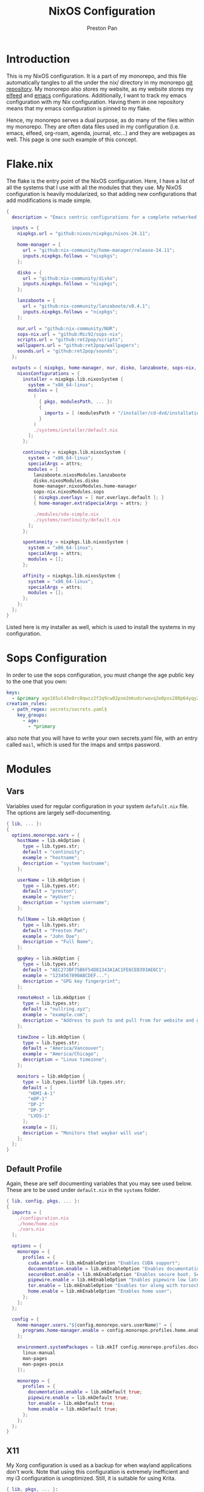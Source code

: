 #+title: NixOS Configuration
#+AUTHOR: Preston Pan
#+DESCRIPTION: My NixOS system, written entirely in a literate configuration
#+html_head: <link rel="stylesheet" type="text/css" href="../style.css" />

* Introduction
This is my NixOS configuration. It is a part of my monorepo, and this file automatically tangles
to all the under the nix/ directory in my monorepo [[https://git.nullring.xyz/monorepo.git][git repository]]. My monorepo also stores my
website, as my website stores my [[file:elfeed.org][elfeed]] and [[file:emacs.org][emacs]] configurations. Additionally, I want to track
my emacs configuration with my Nix configuration. Having them in one repository means that my
emacs configuration is pinned to my flake.

Hence, my monorepo serves a dual purpose, as do many of the files within my monorepo. They are
often data files used in my configuration (i.e. emacs, elfeed, org-roam, agenda, journal, etc...)
and they are webpages as well. This page is one such example of this concept.
* Flake.nix
The flake is the entry point of the NixOS configuration. Here, I have a list of all the systems
that I use with all the modules that they use. My NixOS configuration  is heavily modularized,
so that adding new configurations that add modifications is made simple.
#+begin_src nix :tangle ../nix/flake.nix
  {
    description = "Emacs centric configurations for a complete networked system";

    inputs = {
      nixpkgs.url = "github:nixos/nixpkgs/nixos-24.11";

      home-manager = {
        url = "github:nix-community/home-manager/release-24.11";
        inputs.nixpkgs.follows = "nixpkgs";
      };

      disko = {
        url = "github:nix-community/disko";
        inputs.nixpkgs.follows = "nixpkgs";
      };

      lanzaboote = {
        url = "github:nix-community/lanzaboote/v0.4.1";
        inputs.nixpkgs.follows = "nixpkgs";
      };

      nur.url = "github:nix-community/NUR";
      sops-nix.url = "github:Mic92/sops-nix";
      scripts.url = "github:ret2pop/scripts";
      wallpapers.url = "github:ret2pop/wallpapers";
      sounds.url = "github:ret2pop/sounds";
    };

    outputs = { nixpkgs, home-manager, nur, disko, lanzaboote, sops-nix, ... }@attrs: {
      nixosConfigurations = {
        installer = nixpkgs.lib.nixosSystem {
          system = "x86_64-linux";
          modules = [
            (
              { pkgs, modulesPath, ... }:
              {
                imports = [ (modulesPath + "/installer/cd-dvd/installation-cd-minimal.nix") ];
              }
            )
            ./systems/installer/default.nix
          ];
        };

        continuity = nixpkgs.lib.nixosSystem {
          system = "x86_64-linux";
          specialArgs = attrs;
          modules = [
            lanzaboote.nixosModules.lanzaboote
            disko.nixosModules.disko
            home-manager.nixosModules.home-manager
            sops-nix.nixosModules.sops
            { nixpkgs.overlays = [ nur.overlays.default ]; }
            { home-manager.extraSpecialArgs = attrs; }

            ./modules/sda-simple.nix
            ./systems/continuity/default.nix
          ];
        };

        spontaneity = nixpkgs.lib.nixosSystem {
          system = "x86_64-linux";
          specialArgs = attrs;
          modules = [];
        };

        affinity = nixpkgs.lib.nixosSystem {
          system = "x86_64-linux";
          specialArgs = attrs;
          modules = [];
        };
      };
    };
  }
#+end_src
Listed here is my installer as well, which is used to install the systems in my configuration.
* Sops Configuration
In order to use the sops configuration, you must change the age public key to the one that
you own:
#+begin_src yaml :tangle ../nix/.sops.yaml
keys:
  - &primary age165ul43e8rc0qwzz2f2q9cw02psm2mkudsrwavq2e0pxs280p64yqy2z0dr
creation_rules:
  - path_regex: secrets/secrets.yaml$
    key_groups:
      - age:
        - *primary
#+end_src
also note that you will have to write your own secrets.yaml file, with an entry called ~mail~,
which is used for the imaps and smtps password.
* Modules
** Vars
Variables used for regular configuration in your system ~defafult.nix~ file. The options are
largely self-documenting.
#+begin_src nix :tangle ../nix/modules/vars.nix
  { lib, ... }:
  {
    options.monorepo.vars = {
      hostName = lib.mkOption {
        type = lib.types.str;
        default = "continuity";
        example = "hostname";
        description = "system hostname";
      };

      userName = lib.mkOption {
        type = lib.types.str;
        default = "preston";
        example = "myUser";
        description = "system username";
      };

      fullName = lib.mkOption {
        type = lib.types.str;
        default = "Preston Pan";
        example = "John Doe";
        description = "Full Name";
      };

      gpgKey = lib.mkOption {
        type = lib.types.str;
        default = "AEC273BF75B6F54D81343A1AC1FE6CED393AE6C1";
        example = "1234567890ABCDEF...";
        description = "GPG key fingerprint";
      };

      remoteHost = lib.mkOption {
        type = lib.types.str;
        default = "nullring.xyz";
        example = "example.com";
        description = "Address to push to and pull from for website and git repos";
      };

      timeZone = lib.mkOption {
        type = lib.types.str;
        default = "America/Vancouver";
        example = "America/Chicago";
        description = "Linux timezone";
      };

      monitors = lib.mkOption {
        type = lib.types.listOf lib.types.str;
        default = [
          "HDMI-A-1"
          "eDP-1"
          "DP-2"
          "DP-3"
          "LVDS-1"
        ];
        example = [];
        description = "Monitors that waybar will use";
      };
    };
  }
#+end_src
** Default Profile
Again, these are self documenting variables that you may see used below. These are to be used
under ~default.nix~ in the ~systems~ folder.
#+begin_src nix :tangle ../nix/modules/default.nix
{ lib, config, pkgs, ... }:
{
  imports = [
    ./configuration.nix
    ./home/home.nix
    ./vars.nix
  ];

  options = {
    monorepo = {
      profiles = {
        cuda.enable = lib.mkEnableOption "Enables CUDA support";
        documentation.enable = lib.mkEnableOption "Enables documentation on system.";
        secureBoot.enable = lib.mkEnableOption "Enables secure boot. See sbctl.";
        pipewire.enable = lib.mkEnableOption "Enables pipewire low latency audio setup";
        tor.enable = lib.mkEnableOption "Enables tor along with torsocks";
        home.enable = lib.mkEnableOption "Enables home user";
      };
    };
  };

  config = {
    home-manager.users."${config.monorepo.vars.userName}" = {
      programs.home-manager.enable = config.monorepo.profiles.home.enable;
    };

    environment.systemPackages = lib.mkIf config.monorepo.profiles.documentation.enable (with pkgs; [
      linux-manual
      man-pages
      man-pages-posix
    ]);

    monorepo = {
      profiles = {
        documentation.enable = lib.mkDefault true;
        pipewire.enable = lib.mkDefault true;
        tor.enable = lib.mkDefault true;
        home.enable = lib.mkDefault true;
      };
    };
  };
}
#+end_src
** X11
My Xorg configuration is used as a backup for when wayland applications don't work. Note that
using this configuration is extremely inefficient and my i3 configuration is unoptimized.
Still, it is suitable for using Krita.
#+begin_src nix :tangle ../nix/modules/xserver.nix
{ lib, pkgs, ... }:
{
  services.xserver = {
    enable = lib.mkDefault true;
    displayManager = {
      startx.enable = true;
    };

    windowManager = {
      i3 = {
        enable = true;
        package = pkgs.i3-gaps;
      };
    };

    desktopManager = {
      runXdgAutostartIfNone = true;
    };

    xkb = {
      layout = "us";
      variant = "";
      options = "caps:escape";
    };

    videoDrivers = [];
  };
}
#+end_src
You should add your own video drivers in a custom machine configuration.
** Pipewire
My low latency pipewire configuration is used for music production, as well as for regular
desktop usage. Pipewire is much better than pulseaudio because it supports jack with the same
underlying interface and it breaks significantly less often.
#+begin_src nix :tangle ../nix/modules/pipewire.nix
{ lib, config, ... }:
{
  services.pipewire = {
    enable = lib.mkDefault config.monorepo.profiles.pipewire.enable;
    alsa = {
      enable = true;
      support32Bit = true;
    };
    pulse.enable = true;
    jack.enable = true;
    wireplumber.enable = true;
    extraConfig.pipewire-pulse."92-low-latency" = {
      "context.properties" = [
        {
          name = "libpipewire-module-protocol-pulse";
          args = { };
        }
      ];
      "pulse.properties" = {
        "pulse.min.req" = "32/48000";
        "pulse.default.req" = "32/48000";
        "pulse.max.req" = "32/48000";
        "pulse.min.quantum" = "32/48000";
        "pulse.max.quantum" = "32/48000";
      };
      "stream.properties" = {
        "node.latency" = "32/48000";
        "resample.quality" = 1;
      };
    };
  };
}
#+end_src
** SSH
My SSH daemon configuration.
#+begin_src nix :tangle ../nix/modules/ssh.nix
{ config, ... }:
{
  services.openssh = {
    enable = true;
    settings = {
      PasswordAuthentication = true;
      AllowUsers = [ config.monorepo.vars.userName ];
      PermitRootLogin = "no";
      KbdInteractiveAuthentication = false;
    };
  };
}
#+end_src
** Tor
This is my tor configuration, used for my cryptocurrency wallets and whatever else I want
it to do.
#+begin_src nix :tangle ../nix/modules/tor.nix
{ config, lib, ... }:
{
  services.tor = {
    enable = lib.mkDefault config.monorepo.profiles.tor.enable;
    openFirewall = true;
    client = {
      enable = lib.mkDefault config.monorepo.profiles.tor.enable;
      socksListenAddress = {
        IsolateDestAddr = true;
        addr = "127.0.0.1";
        port = 9050;
      };
      dns.enable = true;
    };
    torsocks = {
      enable = lib.mkDefault config.monorepo.profiles.tor.enable;
      server = "127.0.0.1:9050";
    };
  };
}
#+end_src
** Kubo IPFS
I use IPFS for my website and also for my ISOs for truly declarative and deterministic
configuration. NixOS might be moving to IPFS for binary cache distribution and package
distribution soon, and I'm waiting on that.
#+begin_src nix :tangle ../nix/modules/kubo.nix
{ config, pkgs, ... }:
{
  services.kubo = {
    enable = true;
  };
}
#+end_src
** Main Configuration
This is the backbone of the all the NixOS configurations, with all these options being shared
because they enhance security.
#+begin_src nix :tangle ../nix/modules/configuration.nix
  { config, pkgs, lib, ... }:
  {
    imports = [
      ./xserver.nix
      ./ssh.nix
      ./pipewire.nix
      ./tor.nix
      ./kubo.nix
    ];

    documentation = {
      enable = lib.mkDefault config.monorepo.profiles.documentation.enable;
      man.enable = lib.mkDefault config.monorepo.profiles.documentation.enable;
      dev.enable = lib.mkDefault config.monorepo.profiles.documentation.enable;
    };

    environment = {
      etc = {
        securetty.text = ''
            # /etc/securetty: list of terminals on which root is allowed to login.
            # See securetty(5) and login(1).
            '';
      };
    };

    systemd = {
      coredump.enable = false;
      network.config.networkConfig.IPv6PrivacyExtensions = "kernel";
      tmpfiles.settings = {
        "restricthome"."/home/*".Z.mode = "~0700";

        "restrictetcnixos"."/etc/nixos/*".Z = {
          mode = "0000";
          user = "root";
          group = "root";
        };
      };
    };


    boot = {
      extraModulePackages = [ ];

      initrd = {
        availableKernelModules = [
          "xhci_pci"
          "ahci"
          "usb_storage"
          "sd_mod"
          "nvme"
          "sd_mod"
          "ehci_pci"
          "rtsx_pci_sdmmc"
          "usbhid"
        ];

        kernelModules = [ ];
      };

      lanzaboote = {
        enable = config.monorepo.profiles.secureBoot.enable;
        pkiBundle = "/etc/secureboot";
      };

      loader = {
        systemd-boot.enable = lib.mkForce (! config.monorepo.profiles.secureBoot.enable);
        efi.canTouchEfiVariables = true;
      };
      
      kernelModules = [
        "snd-seq"
        "snd-rawmidi"
        "xhci_hcd"
        "kvm_intel"
      ];

      kernelParams = [
        "debugfs=off"
        "page_alloc.shuffle=1"
        "slab_nomerge"
        "page_poison=1"

        # madaidan
        "pti=on"
        "randomize_kstack_offset=on"
        "vsyscall=none"
        "module.sig_enforce=1"
        "lockdown=confidentiality"

        # cpu
        "spectre_v2=on"
        "spec_store_bypass_disable=on"
        "tsx=off"
        "tsx_async_abort=full,nosmt"
        "mds=full,nosmt"
        "l1tf=full,force"
        "nosmt=force"
        "kvm.nx_huge_pages=force"

        # hardened
        "extra_latent_entropy"

        # mineral
        "init_on_alloc=1"
        "random.trust_cpu=off"
        "random.trust_bootloader=off"
        "intel_iommu=on"
        "amd_iommu=force_isolation"
        "iommu=force"
        "iommu.strict=1"
        "init_on_free=1"
        "quiet"
        "loglevel=0"
      ];

      blacklistedKernelModules = [
        "netrom"
        "rose"

        "adfs"
        "affs"
        "bfs"
        "befs"
        "cramfs"
        "efs"
        "erofs"
        "exofs"
        "freevxfs"
        "f2fs"
        "hfs"
        "hpfs"
        "jfs"
        "minix"
        "nilfs2"
        "ntfs"
        "omfs"
        "qnx4"
        "qnx6"
        "sysv"
        "ufs"
      ];

      kernel.sysctl = {
        "kernel.ftrace_enabled" = false;
        "net.core.bpf_jit_enable" = false;
        "kernel.kptr_restrict" = 2;

        # madaidan
        "vm.swappiness" = 1;
        "vm.unprivileged_userfaultfd" = 0;
        "dev.tty.ldisc_autoload" = 0;
        "kernel.kexec_load_disabled" = 1;
        "kernel.sysrq" = 4;
        "kernel.perf_event_paranoid" = 3;

        # net
        "net.ipv4.icmp_echo_ignore_broadcasts" = true;

        "net.ipv4.conf.all.accept_redirects" = false;
        "net.ipv4.conf.all.secure_redirects" = false;
        "net.ipv4.conf.default.accept_redirects" = false;
        "net.ipv4.conf.default.secure_redirects" = false;
        "net.ipv6.conf.all.accept_redirects" = false;
        "net.ipv6.conf.default.accept_redirects" = false;
      };
    };

    networking = {
      useDHCP = lib.mkDefault true;
      hostName = config.monorepo.vars.hostName;
      networkmanager = {
        enable = true;
        # wifi.macAddress = "";
      };
      firewall = {
        allowedTCPPorts = [ ];
        allowedUDPPorts = [ ];
      };
    };

    hardware = {
      enableAllFirmware = true;
      cpu.intel.updateMicrocode = true;
      graphics.enable = true;
      pulseaudio.enable = ! config.monorepo.profiles.pipewire.enable;

      bluetooth = {
        enable = true;
        powerOnBoot = true;
      };
    };

    services = {
      chrony = {
        enable = true;
        enableNTS = true;
        servers = [ "time.cloudflare.com" "ptbtime1.ptb.de" "ptbtime2.ptb.de" ];
      };

      jitterentropy-rngd.enable = true;
      resolved.dnssec = true;
      # usbguard.enable = true;
      usbguard.enable = false;
      dbus.apparmor = "enabled";

      kanata.enable = true;

      # Misc.
      udev = {
        extraRules = '''';
        packages = with pkgs; [ 
          platformio-core
          platformio-core.udev
          openocd
        ];
      };

      printing.enable = true;
      udisks2.enable = true;
    };

    programs = {
      nix-ld.enable = true;
      zsh.enable = true;
      light.enable = true;
      ssh.enableAskPassword = false;
    };

    nixpkgs = {
      hostPlatform = lib.mkDefault "x86_64-linux";
      config = {
        allowUnfree = true;
        cudaSupport = lib.mkDefault config.monorepo.profiles.cuda.enable;
      };
    };

    security = {
      apparmor = {
        enable = true;
        killUnconfinedConfinables = true;
      };

      pam.loginLimits = [
        { domain = "*"; item = "nofile"; type = "-"; value = "32768"; }
        { domain = "*"; item = "memlock"; type = "-"; value = "32768"; }
      ];
      rtkit.enable = true;

      lockKernelModules = true;
      protectKernelImage = true;
      allowSimultaneousMultithreading = false;
      forcePageTableIsolation = true;

      tpm2 = {
        enable = true;
        pkcs11.enable = true;
        tctiEnvironment.enable = true;
      };

      auditd.enable = true;
      audit.enable = true;
      chromiumSuidSandbox.enable = true;
      sudo.enable = true;
    };

    xdg.portal = {
      enable = true;
      wlr.enable = true;
      extraPortals = with pkgs; [
        xdg-desktop-portal-gtk
        xdg-desktop-portal
        xdg-desktop-portal-hyprland
      ];
      config.common.default = "*";
    };

    environment.systemPackages = with pkgs; [
      restic
      sbctl
      git
      vim
      curl
    ];
    
    users.users = {
      root.openssh.authorizedKeys.keys = [
        "ssh-ed25519 AAAAC3NzaC1lZDI1NTE5AAAAINSshvS1N/42pH9Unp3Zj4gjqs9BXoin99oaFWYHXZDJ preston@preston-arch"
      ];

      "${config.monorepo.vars.userName}" = {
        initialPassword = "${config.monorepo.vars.userName}";
        isNormalUser = true;
        description = config.monorepo.vars.fullName;
        extraGroups = [ "networkmanager" "wheel" "video" "docker" "jackaudio" "tss" "dialout" ];
        shell = pkgs.zsh;
        packages = [];
      };
    };

    nix.settings.experimental-features = "nix-command flakes";
    time.timeZone = config.monorepo.vars.timeZone;
    i18n.defaultLocale = "en_CA.UTF-8";
    system.stateVersion = "24.11";
  }
#+end_src
** Disko
This is the disko configuration for my continuity system. It features a boot and ext4 partition,
on disk /dev/sda. All my SATA disks have this location by default, but if you want to use nvme,
you will have to import that configuration in your ~systems/xxx/default.nix~.
#+begin_src nix :tangle ../nix/modules/sda-simple.nix
{
  disko.devices = {
    disk = {
      my-disk = {
        device = "/dev/sda";
        type = "disk";
        content = {
          type = "gpt";
          partitions = {
            ESP = {
              type = "EF00";
              size = "500M";
              priority = 1;
              content = {
                type = "filesystem";
                format = "vfat";
                mountpoint = "/boot";
                mountOptions = [ "umask=0077" ];
              };
            };
            root = {
              size = "100%";
              priority = 2;
              content = {
                type = "filesystem";
                format = "ext4";
                mountpoint = "/";
              };
            };
          };
        };
      };
    };
  };
}
#+end_src
** Home
Time for my home user configuration, which is managed by home-manager. First we start off with
this module to enter us into the home-manager namespace:
#+begin_src nix :tangle ../nix/modules/home/home.nix
{ config, sops-nix, ... }:
{
  home-manager = {
    sharedModules = [
      sops-nix.homeManagerModules.sops
    ];
    useGlobalPkgs = true;
    useUserPackages = true;
    users."${config.monorepo.vars.userName}" = import ./default.nix;
  };
}
#+end_src
as you can see, we import default.nix which puts us in the home-manager namespace. Everything
in the top level from now on will implicitly be located at
~users."${config.monorepo.vars.userName}".xxxxx~, and we will look at default.nix next.
*** Default Home Profile
As you can see, I have my installed home packages installed based on the profiles enabled. Also,
I have many imports that we'll go through next.
#+begin_src nix :tangle ../nix/modules/home/default.nix
{ lib, config, pkgs, ... }:
{
  imports = [
    ../vars.nix
    ./fcitx.nix
    ./secrets.nix
    ./emacs.nix
    ./firefox.nix
    ./git.nix
    ./hyprland.nix
    ./mpv.nix
    ./yt-dlp.nix
    ./wofi.nix
    ./kitty.nix
    ./waybar.nix
    ./zsh.nix
    ./mbsync.nix
    ./msmtp.nix
    ./gammastep.nix
    ./mpd.nix
    ./mako.nix
    ./user.nix
  ];

  options = {
    monorepo.profiles = {
      enable = lib.mkEnableOption "Enables home manager desktop configuration";
      # Programs
      lang-c.enable = lib.mkEnableOption "Enables C language support";
      lang-sh.enable = lib.mkEnableOption "Enables sh language support";
      lang-rust.enable = lib.mkEnableOption "Enables Rust language support";
      lang-python.enable = lib.mkEnableOption "Enables python language support";
      lang-sol.enable = lib.mkEnableOption "Enables solidity language support";
      lang-openscad.enable = lib.mkEnableOption "Enables openscad language support";
      lang-js.enable = lib.mkEnableOption "Enables javascript language support";
      lang-nix.enable = lib.mkEnableOption "Enables nix language support";
      lang-coq.enable = lib.mkEnableOption "Enables coq language support";

      crypto.enable = lib.mkEnableOption "Enables various cryptocurrency wallets";
      art.enable = lib.mkEnableOption "Enables various art programs";
      music.enable = lib.mkEnableOption "Enables mpd";

      hyprland = {
        enable = lib.mkEnableOption "Enables hyprland";
        monitors = lib.mkOption {
          type = lib.types.listOf lib.types.str;
          default = [
            "HDMI-A-1"
            "eDP-1"
            "DP-2"
            "DP-3"
            "LVDS-1"
          ];
          example = [];
          description = "Hyprland monitors";
        };
      };
      email = {
        email = lib.mkOption {
          type = lib.types.str;
          default = "ret2pop@gmail.com";
          example = "john@example.com";
          description = "Email address and imaps/smtps account";
        };
        imapsServer = lib.mkOption {
          type = lib.types.str;
          default = "imap.gmail.com";
          example = "imap.example.com";
          description = "imaps server address";
        };
        smtpsServer = lib.mkOption {
          type = lib.types.str;
          default = "smtp.gmail.com";
          example = "smtp.example.com";
          description = "smtp server address";
        };
        enable = lib.mkEnableOption "Enables email";
      };
    };
  };

  config = {
    home.packages = (if config.monorepo.profiles.email.enable then [ pkgs.mu ] else [])
                    ++
                    (if config.monorepo.profiles.lang-c.enable then (with pkgs; [
                      autobuild
                      clang
                      gdb
                      gnumake
                      bear
                      clang-tools
                    ]) else [])
                    ++
                    (if config.monorepo.profiles.lang-js.enable then (with pkgs; [
                      nodejs
                      bun
                      yarn
                      typescript
                      vscode-langservers-extracted
                    ]) else [])
                    ++
                    (if config.monorepo.profiles.lang-rust.enable then (with pkgs; [
                      cargo
                      rust-analyzer
                      rustfmt
                    ]) else [])
                    ++
                    (if config.monorepo.profiles.lang-python.enable then (with pkgs; [
                      poetry
                      python3
                      python312Packages.jedi
                    ]) else [])
                    ++
                    (if config.monorepo.profiles.lang-sol.enable then (with pkgs; [
                      solc
                    ]) else [])
                    ++
                    (if config.monorepo.profiles.lang-openscad.enable then (with pkgs; [
                      openscad
                      openscad-lsp
                    ]) else [])
                    ++
                    (if config.monorepo.profiles.lang-sh.enable then (with pkgs; [
                      bash-language-server
                    ]) else [])
                    ++
                    (if config.monorepo.profiles.lang-coq.enable then (with pkgs; [
                      coq
                    ]) else [])
                    ++
                    (if config.monorepo.profiles.lang-nix.enable then (with pkgs; [
                      nil
                      nixd
                      nixfmt-rfc-style
                    ]) else [])
                    ++
                    (if config.monorepo.profiles.crypto.enable then (with pkgs; [
                      bitcoin
                      electrum
                      monero-cli
                      monero-gui
                    ]) else [])
                    ++
                    (if config.monorepo.profiles.art.enable then (with pkgs; [
                      inkscape
                      krita
                    ]) else [])
                    ++
                    (if config.monorepo.profiles.music.enable then (with pkgs; [
                      mpc-cli
                      sox
                    ]) else []);

    monorepo.profiles = {
      enable = lib.mkDefault true;
      music.enable = lib.mkDefault true;
      hyprland.enable = lib.mkDefault true;
      email.enable = lib.mkDefault true;

      # Programming
      lang-c.enable = lib.mkDefault true;
      lang-rust.enable = lib.mkDefault true;
      lang-python.enable = lib.mkDefault true;
      lang-sol.enable = lib.mkDefault true;
      lang-sh.enable = lib.mkDefault true;
      lang-openscad.enable = lib.mkDefault true;
      lang-js.enable = lib.mkDefault true;
      lang-nix.enable = lib.mkDefault true;
      lang-coq.enable = lib.mkDefault true;

      crypto.enable = lib.mkDefault true;
      art.enable = lib.mkDefault true;
    };
  };
}
#+end_src
*** Firefox
I conditionally enable metamask based on the cryptocurrency option. Everything else here should
be straightforward.
#+begin_src nix :tangle ../nix/modules/home/firefox.nix
{ lib, config, pkgs, ... }:
{
  programs.firefox = {
    enable = true;
    policies = {
      EnableTrackingProtection = true;
      OfferToSaveLogins = false;
    };
    package = pkgs.firefox-wayland;
    profiles = {
      default = {
        id = 0;
        name = "default";
        isDefault = true;

        extensions = with pkgs.nur.repos.rycee.firefox-addons; [
          ublock-origin
          tree-style-tab
          firefox-color
          vimium
        ]
        ++ (lib.optional
          config.monorepo.profiles.crypto.enable pkgs.nur.repos.rycee.firefox-addons.metamask);

        settings = {
          media = {
            memory_cache_max_size = 65536;
            cache_readahead_limit = 7200;
            cache_resume_threshold = 3600;
            peerconnection.ice = {
              proxy_only_if_behind_proxy = true;
              default_address_only = true;
            };
          };

          gfx = {
            content.skia-font-cache-size = 20;
            canvas.accelerated = {
              cache-items = 4096;
              cache-size = 512;
            };
          };

          network = {
            http = {
              max-connections = 1800;
              max-persistent-connections-per-server = 10;
              max-urgent-start-excessive-connections-per-host = 5;
              referer.XOriginTrimmingPolicy = 2;
            };

            buffer.cache = {
              size = 262144;
              count = 128;
            };

            dns = {
              max_high_priority_threads = 8;
              disablePrefetch = true;
            };

            pacing.requests.enabled = false;
            dnsCacheExpiration = 3600;
            ssl_tokens_cache_capacity = 10240;
            prefetch-next = false;
            predictor.enabled = false;
            cookie.sameSite.noneRequiresSecure = true;
            IDN_show_punycode = true;
            auth.subresource-http-auth-allow = 1;
            captive-portal-service.enabled = false;
            connectivity-service.enabled = false;
          };

          browser = {
            download = {
              always_ask_before_handling_new_types = true;
              manager.addToRecentDocs = false;
              open_pdf_attachments_inline = true;
              start_downloads_in_tmp_dir = true;
            };

            urlbar = {
              suggest.quicksuggest.sponsored = false;
              suggest.quicksuggest.nonsponsored = false;
              suggest.calculator = true;
              update2.engineAliasRefresh = true;
              unitConversion.enabled = true;
              trending.featureGate = false;
            };

            search = {
              separatePrivateDefault.ui.enabled = true;
              suggest.enabled = false;
            };

            newtabpage.activity-stream = {
              feeds = {
                topsites = false;
                section.topstories = false;
                telemetry = false;
              };
              asrouter.userprefs.cfr = {
                addons = false;
                features = false;
              };
              telemetry = false;
            };

            privatebrowsing = {
              vpnpromourl = "";
              forceMediaMemoryCache = true;
            };

            display = {
              focus_ring_on_anything = true;
              focus_ring_style = 0;
              focus_ring_width = 0;
            };

            cache.jsbc_compression_level = 3;
            helperApps.deleteTempFileOnExit = true;
            uitour.enabled = false;
            sessionstore.interval = 60000;
            formfill.enable = false;
            xul.error_pages.expert_bad_cert = true;
            contentblocking.category = "strict";
            ping-centre.telemetry = false;
            discovery.enabled = false;
            shell.checkDefaultBrowser = false;
            preferences.moreFromMozilla = false;
            tabs.tabmanager.enabled = false;
            aboutConfig.showWarning = false;
            aboutwelcome.enabled = false;
            bookmarks.openInTabClosesMenu = false;
            menu.showViewImageInfo = true;
            compactmode.show = true;
            safebrowsing.downloads.remote.enabled = false;
            tabs.crashReporting.sendReport = false;
            crashReports.unsubmittedCheck.autoSubmit2 = false;
            privateWindowSeparation.enabled = false;
          };

          security = {
            mixed_content = {
              block_display_content = true;
              upgrade_display_content = true;
            };
            insecure_connection_text = {
              enabled = true;
              pbmode.enabled = true;
            };
            OCSP.enabled = 0;
            remote_settings.crlite_filters.enabled = true;
            pki.crlite_mode = 2;
            ssl.treat_unsafe_negotiation_as_broken = true;
            tls.enable_0rtt_data = false;
          };

          toolkit = {
            telemetry = {
              unified = false;
              enabled = false;
              server = "data:,";
              archive.enabled = false;
              newProfilePing.enabled = false;
              shutdownPingSender.enabled = false;
              updatePing.enabled = false;
              bhrPing.enabled = false;
              firstShutdownPing.enabled = false;
              coverage.opt-out = true;
            };
            coverage = {
              opt-out = true;
              endpoint.base = "";
            };
            legacyUserProfileCustomizations.stylesheets = true;
          };

          dom = {
            security = {
              https_first = true;
              https_first_schemeless = true;
              sanitizer.enabled = true;
            };
            enable_web_task_scheduling = true;
          };

          layout = {
            css = {
              grid-template-masonry-value.enabled = true;
              has-selector.enabled = true;
              prefers-color-scheme.content-override = 2;
            };
            word_select.eat_space_to_next_word = false;
          };

          urlclassifier = {
            trackingSkipURLs = "*.reddit.com, *.twitter.com, *.twimg.com, *.tiktok.com";
            features.socialtracking.skipURLs = "*.instagram.com, *.twitter.com, *.twimg.com";
          };

          privacy = {
            globalprivacycontrol.enabled = true;
            history.custom = true;
            userContext.ui.enabled = true;
          };

          full-screen-api = {
            transition-duration = {
              enter = "0 0";
              leave = "0 0";
            };
            warning = {
              delay = -1;
              timeout = 0;
            };
          };

          permissions.default = {
            desktop-notification = 2;
            geo = 2;
          };

          signon = {
            formlessCapture.enabled = false;
            privateBrowsingCapture.enabled = false;
          };

          datareporting = {
            policy.dataSubmissionEnabled = false;
            healthreport.uploadEnabled = false;
          };

          extensions = {
            pocket.enabled = false;
            getAddons.showPane = false;
            htmlaboutaddons.recommendations.enabled = false;
            postDownloadThirdPartyPrompt = false;
          };

          app = {
            shield.optoutstudies.enabled = false;
            normandy.enabled = false;
            normandy.api_url = "";
          };

          image.mem.decode_bytes_at_a_time = 32768;
          editor.truncate_user_pastes = false;
          pdfjs.enableScripting = false;
          geo.provider.network.url = "https://location.services.mozilla.com/v1/geolocate?key=%MOZILLA_API_KEY%";
          permissions.manager.defaultsUrl = "";
          webchannel.allowObject.urlWhitelist = "";
          breakpad.reportURL = "";
          captivedetect.canonicalURL = "";
          cookiebanners.service.mode = 1;
          findbar.highlightAll = true;
          content.notify.interval = 100000;
        };
      };
    };
  };
}
#+end_src
*** Fcitx
This is a virtual keyboard program for writing in multiple languages. I use this sometimes.
#+begin_src nix :tangle ../nix/modules/home/fcitx.nix
{ pkgs, ... }:
{
  i18n.inputMethod = {
    enabled = "fcitx5";
    fcitx5.addons = with pkgs; [
      fcitx5-gtk
      fcitx5-chinese-addons
      fcitx5-configtool
      fcitx5-mozc
      fcitx5-rime
    ];
  };
}
#+end_src
Note that I configure fcitx with chinese and some japanese input enabled.
*** Emacs
I install all my emacs packages within Nix so that they build deterministically with native
compilation, and because I can fetch their exact versions. Note that I have a stub
configuration here that tells emacs to load my real configuration at ~~/monorepo/config/emacs.org~
as an org file which gets automatically tangled to an emacs-lisp file.
#+begin_src nix :tangle ../nix/modules/home/emacs.nix
{ lib, config, pkgs, ... }:
{
  programs.emacs = 
    {
      enable = true;
      package = pkgs.emacs29-pgtk;
      extraConfig = ''
      (setq debug-on-error t)
      (org-babel-load-file
        (expand-file-name "~/monorepo/config/emacs.org"))'';
      extraPackages = epkgs: [
        epkgs.all-the-icons
        epkgs.auctex
        epkgs.catppuccin-theme
        epkgs.chatgpt-shell
        epkgs.company
        epkgs.company-solidity
        epkgs.counsel
        epkgs.dashboard
        epkgs.doom-modeline
        epkgs.elfeed
        epkgs.elfeed-org
        epkgs.elfeed-tube
        epkgs.elfeed-tube-mpv
        epkgs.ellama
        epkgs.elpher
        epkgs.ement
        epkgs.emmet-mode
        epkgs.emms
        epkgs.enwc
        epkgs.evil
        epkgs.evil-collection
        epkgs.evil-commentary
        epkgs.evil-org
        epkgs.f
        epkgs.flycheck
        epkgs.general
        epkgs.gptel
        epkgs.gruvbox-theme
        epkgs.htmlize
        epkgs.irony-eldoc
        epkgs.ivy
        epkgs.ivy-pass
        epkgs.latex-preview-pane
        epkgs.lsp-ivy
        epkgs.lsp-mode
        epkgs.lyrics-fetcher
        epkgs.magit
        epkgs.magit-delta
        epkgs.mu4e
        epkgs.nix-mode
        epkgs.org-fragtog
        epkgs.org-journal
        epkgs.org-roam
        epkgs.org-roam-ui
        epkgs.org-superstar
        epkgs.page-break-lines
        epkgs.password-store
        epkgs.pdf-tools
        epkgs.pinentry
        epkgs.platformio-mode
        epkgs.projectile
        epkgs.rustic
        epkgs.scad-mode
        epkgs.simple-httpd
        epkgs.solidity-flycheck
        epkgs.solidity-mode
        epkgs.sudo-edit
        epkgs.treemacs
        epkgs.treemacs-evil
        epkgs.treemacs-magit
        epkgs.treemacs-projectile
        epkgs.treesit-auto
        epkgs.typescript-mode
        epkgs.unicode-fonts
        epkgs.use-package
        epkgs.vterm
        epkgs.web-mode
        epkgs.websocket
        epkgs.which-key
        epkgs.writegood-mode
        epkgs.writeroom-mode
        epkgs.yaml-mode
        epkgs.yasnippet
        epkgs.yasnippet-snippets
      ];
    };
}
#+end_src
*** Gammastep
This is a program like redshift for making your screen emit more red and less blue light. Here
I have the long and lat set for Vancouver, but you should replace it if you live outside
the timezone.
#+begin_src nix :tangle ../nix/modules/home/gammastep.nix
{ lib, config, ... }:
{
  services.gammastep = {
    enable = true;
    provider = "manual";
    latitude = 49.282730;
    longitude = -123.120735;
    
    temperature = {
      day = 5000;
      night = 3000;
    };

    settings = {
      general = {
        adjustment-method = "wayland";
      };
    };
  };
}
#+end_src
*** Git
My git configuration uses information set in the ~vars.nix~ in order to set configuration options.
Make sure those are set correctly. I've set it to sign by default.
#+begin_src nix :tangle ../nix/modules/home/git.nix
{ lib, config, ... }:
{
  programs.git = {
    enable = true;
    userName = config.monorepo.vars.fullName;
    userEmail = config.monorepo.profiles.email.email;
    signing = {
      key = config.monorepo.vars.gpgKey;
      signByDefault = true;
    };

    extraConfig = {
      init.defaultBranch = "main";
    };

    aliases = {
      co = "checkout";
      c = "commit";
      a = "add";
      s = "switch";
      b = "branch";
    };
  };
}
#+end_src
*** Hyprland
My compositor/window manager. This automatically starts on startup. Instructions on how
to use this component will come soon.
#+begin_src nix :tangle ../nix/modules/home/hyprland.nix
{ lib, config, wallpapers, pkgs, scripts, ... }:
{
  wayland.windowManager.hyprland = {
    enable = lib.mkDefault config.monorepo.profiles.hyprland.enable;
    package = pkgs.hyprland;
    xwayland.enable = true;
    systemd.enable = true;
    settings = {
      "$mod" = "SUPER";
      exec-once = [
        "waybar"
        "swww-daemon --format xrgb"
        "swww img ${wallpapers}/imagination.png"
        "fcitx5-remote -r"
        "fcitx5 -d --replace"
        "fcitx5-remote -r"
        "emacs"
        "firefox"
      ];
      env = [
        "LIBVA_DRIVER_NAME,nvidia"
        "XDG_SESSION_TYPE,wayland"
        "GBM_BACKEND,nvidia-drm"
        "__GLX_VENDOR_LIBRARY_NAME,nvidia"
        "ELECTRON_OZONE_PLATFORM_HINT,auto"
      ];
      blurls = [
        "waybar"
      ];
      monitor = [
        "Unknown-1,disable"
      ];
      windowrule = [
        "workspace 1, ^(.*emacs.*)$"
        "workspace 2, ^(.*firefox.*)$"
        "workspace 2, ^(.*Tor Browser.*)$"
        "workspace 2, ^(.*Chromium-browser.*)$"
        "workspace 2, ^(.*chromium.*)$"
        "workspace 3, ^(.*discord.*)$"
        "workspace 3, ^(.*vesktop.*)$"
        "workspace 3, ^(.*fluffychat.*)$"
        "workspace 3, ^(.*element-desktop.*)$"
        "workspace 4, ^(.*qpwgraph.*)$"
        "workspace 4, ^(.*mpv.*)$"
        "workspace 5, ^(.*Monero.*)$"
        "workspace 5, ^(.*org\.bitcoin\..*)$"
        "workspace 5, ^(.*Bitcoin Core - preston.*)$"
        "workspace 5, ^(.*org\.getmonero\..*)$"
        "workspace 5, ^(.*Monero - preston.*)$"
        "workspace 5, ^(.*electrum.*)$"
        "pseudo,fcitx"
      ];
      bind = [
        "$mod, F, exec, firefox"
        "$mod, T, exec, tor-browser"
        "$mod, Return, exec, kitty"
        "$mod, E, exec, emacs"
        "$mod, B, exec, bitcoin-qt"
        "$mod, M, exec, monero-wallet-gui"
        "$mod, V, exec, vesktop"
        "$mod, D, exec, wofi --show run"
        "$mod, P, exec, bash ${scripts}/powermenu.sh"
        "$mod, Q, killactive"
        "$mod SHIFT, H, movewindow, l"
        "$mod SHIFT, L, movewindow, r"
        "$mod SHIFT, K, movewindow, u"
        "$mod SHIFT, J, movewindow, d"
        "$mod, H, movefocus, l"
        "$mod, L, movefocus, r"
        "$mod, K, movefocus, u"
        "$mod, J, movefocus, d"
        ", XF86AudioPlay, exec, mpc toggle"
        ", Print, exec, grim"
      ]
      ++ (
        builtins.concatLists (builtins.genList
          (
            x:
            let
              ws =
                let
                  c = (x + 1) / 10;
                in
                  builtins.toString (x + 1 - (c * 10));
            in
              [
                "$mod, ${ws}, workspace, ${toString (x + 1)}"
                "$mod SHIFT, ${ws}, movetoworkspace, ${toString (x + 1)}"
              ]
          )
          10)
      );
      bindm = [
        "$mod, mouse:272, movewindow"
        "$mod, mouse:273, resizewindow"
        "$mod ALT, mouse:272, resizewindow"
      ];
      binde = [
        ", XF86AudioRaiseVolume, exec, wpctl set-volume -l 1.5 @DEFAULT_AUDIO_SINK@ 5%+"
        ", XF86AudioLowerVolume, exec, wpctl set-volume -l 1.5 @DEFAULT_AUDIO_SINK@ 5%-"
        ", XF86AudioNext, exec, mpc next"
        ", XF86AudioPrev, exec, mpc prev"
        ", XF86MonBrightnessUp , exec, xbacklight -inc 10"
        ", XF86MonBrightnessDown, exec, xbacklight -dec 10"
      ];
      decoration = {
        blur = {
          enabled = true;
          size = 5;
          passes = 2;
        };
        rounding = 5;
      };
      input = {
        kb_options = "caps:swapescape";
        repeat_delay = 300;
        repeat_rate = 50;
        natural_scroll = true;
        touchpad = {
          natural_scroll = true;
          disable_while_typing = true;
          tap-to-click = true;
        };
      };
      cursor = {
        no_hardware_cursors = true;
      };
      misc = {
        force_default_wallpaper = 0;
        disable_hyprland_logo = true;
      };
    };
  };
}
#+end_src
*** Kitty
I've set my terminal, kitty, to use catppuccin colors.
#+begin_src nix :tangle ../nix/modules/home/kitty.nix
{ lib, config, ... }:
{
  programs.kitty = {
    enable = lib.mkDefault config.monorepo.profiles.hyprland.enable;
    settings = {
      enable_audio_bell = false;
      font_family = "Iosevka Nerd Font";
      font_size = 14;
      confirm_os_window_close = 0;
      background_opacity = "0.9";
      # Catppuccin theme
      foreground = "#cdd6f4";
      background = "#1e1e2e";
      selection_foreground = "#1e1e2e";
      selection_background = "#f5e0dc";
      cursor = "#f5e0dc";
      cursor_text_color = "#1e1e2e";
      url_color = "#f5e0dc";
      active_border_color = "#B4BEFE";
      inactive_border_color = "#6C7086";
      bell_border_color = "#F9E2AF";
      wayland_titlebar_color = "#1E1E2E";
      macos_titlebar_color = "#1E1E2E";
      active_tab_foreground = "#11111B";
      active_tab_background = "#CBA6F7";
      inactive_tab_foreground = "#CDD6F4";
      inactive_tab_background = "#181825";
      tab_bar_background = "#11111B";
      mark1_foreground = "#1E1E2E";
      mark1_background = "#B4BEFE";
      mark2_foreground = "#1E1E2E";
      mark2_background = "#CBA6F7";
      mark3_foreground = "#1E1E2E";
      mark3_background = "#74C7EC";
      color0 = "#45475A";
      color8 = "#585B70";
      color1 = "#F38BA8";
      color9 = "#F38BA8";
      color2 = "#A6E3A1";
      color10 = "#A6E3A1";
      color3 = "#F9E2AF";
      color11 = "#F9E2AF";
      color4 = "#89B4FA";
      color12 = "#89B4FA";
      color5 = "#F5C2E7";
      color13 = "#F5C2E7";
      color6 = "#94E2D5";
      color14 = "#94E2D5";
      color7 = "#BAC2DE";
      color15 = "#A6ADC8";
    };
  };
}
#+end_src
*** Mako
This is my notification system. My flake automatically fetches the notification sound, so you
are all set from the get-go!
#+begin_src nix :tangle ../nix/modules/home/mako.nix
{ lib, config, sounds, ... }:
{
  services.mako = {
    enable = true;
    backgroundColor = "#11111bf8";
    textColor = "#cdd6f4";
    borderColor = "#89b4faff";
    borderRadius = 1;
    font = "Fira Code 10";
    defaultTimeout = 3000;
    extraConfig = ''
on-notify=exec mpv ${sounds}/polite.ogg --no-config --no-video
'';
  };
}
#+end_src
*** Mbsync
Note that in order to use my email configuration, your imaps and smtps servers must be
encrypted. This module uses the ~vars.nix~ as well as the home ~default.nix~ options.
#+begin_src nix :tangle ../nix/modules/home/mbsync.nix
{ lib, config, ... }:
{
  programs.mbsync = {
    enable = lib.mkDefault config.monorepo.profiles.email.enable;
    extraConfig = ''
      IMAPAccount ret2pop
      Host ${config.monorepo.profiles.email.imapsServer}
      User ${config.monorepo.profiles.email.email}
      PassCmd "cat ${config.sops.secrets.mail.path}"
      Port 993
      TLSType IMAPS
      AuthMechs *
      CertificateFile /etc/ssl/certs/ca-certificates.crt

      IMAPStore ret2pop-remote
      Account ret2pop

      MaildirStore ret2pop-local
      Path ~/email/ret2pop/
      Inbox ~/email/ret2pop/INBOX
      SubFolders Verbatim

      Channel ret2pop 
      Far :ret2pop-remote:
      Near :ret2pop-local:
      Patterns *
      Create Near
      Sync All
      Expunge None
      SyncState *
    '';
  };
}
#+end_src
*** MSMTP
This is the program I use to send email from emacs. It is really the same thing as above,
just set the options to the ones you want in your system ~default.nix~.
#+begin_src nix :tangle ../nix/modules/home/msmtp.nix
{ lib, config, ... }:
{
  programs.msmtp = {
    enable = lib.mkDefault config.monorepo.profiles.email.enable;
    extraConfig = ''
      # Set default values for all following accounts.
      defaults
      auth           on
      tls            on
      tls_trust_file /etc/ssl/certs/ca-certificates.crt
      tls_certcheck  off
      logfile        ~/.msmtp.log

      # Gmail
      account        ${config.monorepo.vars.userName}
      host           ${config.monorepo.profiles.email.smtpsServer}
      port           587
      from           ${config.monorepo.profiles.email.email}
      user           ${config.monorepo.profiles.email.email}
      passwordeval   "cat ${config.sops.secrets.mail.path}"


      # Set a default account
      account default : ${config.monorepo.vars.userName}
    '';
  };
}
#+end_src
*** Mpd
This mpd configuration uses pipewire by default, and it should just work if you place music
in the ~~/music~ directory and then run ~mpc add /~ afterwards.
#+begin_src nix :tangle ../nix/modules/home/mpd.nix
{ lib, config, ... }:
{
  services.mpd = {
  enable = lib.mkDefault config.monorepo.profiles.music.enable;
  dbFile = "/home/${config.monorepo.vars.userName}/.config/mpd/db";
  dataDir = "/home/${config.monorepo.vars.userName}/.config/mpd/";
  network.port = 6600;
  musicDirectory = "/home/${config.monorepo.vars.userName}/music";
  playlistDirectory = "/home/${config.monorepo.vars.userName}/.config/mpd/playlists";
  network.listenAddress = "0.0.0.0";
  extraConfig = ''
      audio_output {
        type "pipewire"
        name "pipewire output"
      }
      audio_output {
        type		"httpd"
        name		"My HTTP Stream"
        encoder		"opus"		# optional
        port		"8000"
     #	quality		"5.0"			# do not define if bitrate is defined
        bitrate		"128000"			# do not define if quality is defined
        format		"48000:16:1"
        always_on       "yes" # prevent MPD from disconnecting all listeners when playback is stopped.
        tags            "yes" # httpd supports sending tags to listening streams.
      }
    '';
  };
}
#+end_src
*** MPV
I have some emacs + yt-dlp integrations with mpv with my rss feed, and therefore we need it
here:
#+begin_src nix :tangle ../nix/modules/home/mpv.nix
{ lib, config, ... }:
{
  programs.mpv = {
    enable = true;
    config = {
      profile = "gpu-hq";
      force-window = true;
      ytdl-format = "bestvideo+bestaudio";
      cache-default = 4000000;
    };
  };
}
#+end_src
*** Secrets
This uses sops in order to declaratively create the secrets on my system by unencrypting
the yaml file specified. Yes, this is safe to include in the repo.
#+begin_src nix :tangle ../nix/modules/secrets.nix
{ config, ... }:
{
  sops = {
    defaultSopsFile = ../../secrets/secrets.yaml;
    age = {
      keyFile = "/home/${config.monorepo.vars.userName}/.ssh/keys.txt";
    };
    secrets.mail = {
      format = "yaml";
      path = "${config.sops.defaultSymlinkPath}/mail";
    };
    secrets.digikey = {
      format = "yaml";
      path = "${config.sops.defaultSymlinkPath}/digikey";
    };

    defaultSymlinkPath = "/run/user/1000/secrets";
    defaultSecretsMountPoint = "/run/user/1000/secrets.d";
  };
}
#+end_src
*** Waybar
This is the bar I use for my hyprland configuration. You will need to adjust the monitors field
in the ~default.nix~ for it to really appear.
#+begin_src nix :tangle ../nix/modules/home/waybar.nix
{ lib, config, ... }:
{
  programs.waybar = {
    enable = lib.mkDefault config.monorepo.profiles.hyprland.enable;
    style = ''
      * {
          border: none;
          border-radius: 0px;
          font-family: Iosevka Nerd Font, FontAwesome, Noto Sans CJK;
          font-size: 14px;
          font-style: normal;
          min-height: 0;
      }

      window#waybar {
          background: rgba(30, 30, 46, 0.5);
          border-bottom: 1px solid #45475a;
          color: #cdd6f4;
      }

      #workspaces {
        background: #45475a;
        margin: 5px 5px 5px 5px;
        padding: 0px 5px 0px 5px;
        border-radius: 16px;
        border: solid 0px #f4d9e1;
        font-weight: normal;
        font-style: normal;
      }
      #workspaces button {
          padding: 0px 5px;
          border-radius: 16px;
          color: #a6adc8;
      }

      #workspaces button.active {
          color: #f4d9e1;
          background-color: transparent;
          border-radius: 16px;
      }

      #workspaces button:hover {
      	background-color: #cdd6f4;
      	color: black;
      	border-radius: 16px;
      }

      #custom-date, #clock, #battery, #pulseaudio, #network, #custom-randwall, #custom-launcher {
      	background: transparent;
      	padding: 5px 5px 5px 5px;
      	margin: 5px 5px 5px 5px;
        border-radius: 8px;
        border: solid 0px #f4d9e1;
      }

      #custom-date {
      	color: #D3869B;
      }

      #custom-power {
      	color: #24283b;
      	background-color: #db4b4b;
      	border-radius: 5px;
      	margin-right: 10px;
      	margin-top: 5px;
      	margin-bottom: 5px;
      	margin-left: 0px;
      	padding: 5px 10px;
      }

      #tray {
          background: #45475a;
          margin: 5px 5px 5px 5px;
          border-radius: 16px;
          padding: 0px 5px;
          /*border-right: solid 1px #282738;*/
      }

      #clock {
          color: #cdd6f4;
          background-color: #45475a;
          border-radius: 0px 0px 0px 24px;
          padding-left: 13px;
          padding-right: 15px;
          margin-right: 0px;
          margin-left: 10px;
          margin-top: 0px;
          margin-bottom: 0px;
          font-weight: bold;
          /*border-left: solid 1px #282738;*/
      }

      #battery {
          color: #89b4fa;
      }

      #battery.charging {
          color: #a6e3a1;
      }

      #battery.warning:not(.charging) {
          background-color: #f7768e;
          color: #f38ba8;
          border-radius: 5px 5px 5px 5px;
      }

      #backlight {
          background-color: #24283b;
          color: #db4b4b;
          border-radius: 0px 0px 0px 0px;
          margin: 5px;
          margin-left: 0px;
          margin-right: 0px;
          padding: 0px 0px;
      }

      #network {
          color: #f4d9e1;
          border-radius: 8px;
          margin-right: 5px;
      }

      #pulseaudio {
          color: #f4d9e1;
          border-radius: 8px;
          margin-left: 0px;
      }

      #pulseaudio.muted {
          background: transparent;
          color: #928374;
          border-radius: 8px;
          margin-left: 0px;
      }

      #custom-randwall {
          color: #f4d9e1;
          border-radius: 8px;
          margin-right: 0px;
      }

      #custom-launcher {
          color: #e5809e;
          background-color: #45475a;
          border-radius: 0px 24px 0px 0px;
          margin: 0px 0px 0px 0px;
          padding: 0 20px 0 13px;
          /*border-right: solid 1px #282738;*/
          font-size: 20px;
      }

      #custom-launcher button:hover {
          background-color: #FB4934;
          color: transparent;
          border-radius: 8px;
          margin-right: -5px;
          margin-left: 10px;
      }

      #custom-playerctl {
      	background: #45475a;
      	padding-left: 15px;
        padding-right: 14px;
      	border-radius: 16px;
        /*border-left: solid 1px #282738;*/
        /*border-right: solid 1px #282738;*/
        margin-top: 5px;
        margin-bottom: 5px;
        margin-left: 0px;
        font-weight: normal;
        font-style: normal;
        font-size: 16px;
      }

      #custom-playerlabel {
          background: transparent;
          padding-left: 10px;
          padding-right: 15px;
          border-radius: 16px;
          /*border-left: solid 1px #282738;*/
          /*border-right: solid 1px #282738;*/
          margin-top: 5px;
          margin-bottom: 5px;
          font-weight: normal;
          font-style: normal;
      }

      #window {
          background: #45475a;
          padding-left: 15px;
          padding-right: 15px;
          border-radius: 16px;
          /*border-left: solid 1px #282738;*/
          /*border-right: solid 1px #282738;*/
          margin-top: 5px;
          margin-bottom: 5px;
          font-weight: normal;
          font-style: normal;
      }

      #custom-wf-recorder {
          padding: 0 20px;
          color: #e5809e;
          background-color: #1E1E2E;
      }

      #cpu {
          background-color: #45475a;
          /*color: #FABD2D;*/
          border-radius: 16px;
          margin: 5px;
          margin-left: 5px;
          margin-right: 5px;
          padding: 0px 10px 0px 10px;
          font-weight: bold;
      }

      #memory {
          background-color: #45475a;
          /*color: #83A598;*/
          border-radius: 16px;
          margin: 5px;
          margin-left: 5px;
          margin-right: 5px;
          padding: 0px 10px 0px 10px;
          font-weight: bold;
      }

      #disk {
          background-color: #45475a;
          /*color: #8EC07C;*/
          border-radius: 16px;
          margin: 5px;
          margin-left: 5px;
          margin-right: 5px;
          padding: 0px 10px 0px 10px;
          font-weight: bold;
      }

      #custom-hyprpicker {
          background-color: #45475a;
          /*color: #8EC07C;*/
          border-radius: 16px;
          margin: 5px;
          margin-left: 5px;
          margin-right: 5px;
          padding: 0px 11px 0px 9px;
          font-weight: bold;
      }
    '';
    settings = {
      mainBar = {
        layer = "top";
        position = "top";
        height = 50;

        output = config.monorepo.vars.monitors;

        modules-left = [ "hyprland/workspaces" ];
        modules-center = [ "hyprland/window" ];
        modules-right = [ "battery" "clock" ];

        battery = {
          format = "{icon}  {capacity}%";
          format-icons = ["" "" "" "" "" ];
        };

        clock = {
          format = "⏰ {:%a %d, %b %H:%M}";
        };
      };
    };
  };
}
#+end_src
*** Wofi
This is a run launcher for wayland. I also use it for my powermenu.
#+begin_src nix :tangle ../nix/modules/home/wofi.nix
{ lib, config, ... }:
{
  programs.wofi = {
    enable = true; 
    settings = {
      location = "bottom-right";
      allow_markup = true;
      show = "drun";
      width = 750;
      height = 400;
      always_parse_args = true;
      show_all = false;
      term = "kitty";
      hide_scroll = true;
      print_command = true;
      insensitive = true;
      prompt = "Run what, Commander?";
      columns = 2;
    };

    style = ''
      @define-color	rosewater  #f5e0dc;
      @define-color	rosewater-rgb  rgb(245, 224, 220);
      @define-color	flamingo  #f2cdcd;
      @define-color	flamingo-rgb  rgb(242, 205, 205);
      @define-color	pink  #f5c2e7;
      @define-color	pink-rgb  rgb(245, 194, 231);
      @define-color	mauve  #cba6f7;
      @define-color	mauve-rgb  rgb(203, 166, 247);
      @define-color	red  #f38ba8;
      @define-color	red-rgb  rgb(243, 139, 168);
      @define-color	maroon  #eba0ac;
      @define-color	maroon-rgb  rgb(235, 160, 172);
      @define-color	peach  #fab387;
      @define-color	peach-rgb  rgb(250, 179, 135);
      @define-color	yellow  #f9e2af;
      @define-color	yellow-rgb  rgb(249, 226, 175);
      @define-color	green  #a6e3a1;
      @define-color	green-rgb  rgb(166, 227, 161);
      @define-color	teal  #94e2d5;
      @define-color	teal-rgb  rgb(148, 226, 213);
      @define-color	sky  #89dceb;
      @define-color	sky-rgb  rgb(137, 220, 235);
      @define-color	sapphire  #74c7ec;
      @define-color	sapphire-rgb  rgb(116, 199, 236);
      @define-color	blue  #89b4fa;
      @define-color	blue-rgb  rgb(137, 180, 250);
      @define-color	lavender  #b4befe;
      @define-color	lavender-rgb  rgb(180, 190, 254);
      @define-color	text  #cdd6f4;
      @define-color	text-rgb  rgb(205, 214, 244);
      @define-color	subtext1  #bac2de;
      @define-color	subtext1-rgb  rgb(186, 194, 222);
      @define-color	subtext0  #a6adc8;
      @define-color	subtext0-rgb  rgb(166, 173, 200);
      @define-color	overlay2  #9399b2;
      @define-color	overlay2-rgb  rgb(147, 153, 178);
      @define-color	overlay1  #7f849c;
      @define-color	overlay1-rgb  rgb(127, 132, 156);
      @define-color	overlay0  #6c7086;
      @define-color	overlay0-rgb  rgb(108, 112, 134);
      @define-color	surface2  #585b70;
      @define-color	surface2-rgb  rgb(88, 91, 112);
      @define-color	surface1  #45475a;
      @define-color	surface1-rgb  rgb(69, 71, 90);
      @define-color	surface0  #313244;
      @define-color	surface0-rgb  rgb(49, 50, 68);
      @define-color	base  #1e1e2e;
      @define-color	base-rgb  rgb(30, 30, 46);
      @define-color	mantle  #181825;
      @define-color	mantle-rgb  rgb(24, 24, 37);
      @define-color	crust  #11111b;
      @define-color	crust-rgb  rgb(17, 17, 27);

      * {
        font-family: 'Iosevka Nerd Font', monospace;
        font-size: 14px;
      }

      /* Window */
      window {
        margin: 0px;
        padding: 10px;
        border: 0.16em solid @lavender;
        border-radius: 0.1em;
        background-color: @base;
        animation: slideIn 0.5s ease-in-out both;
      }

      /* Slide In */
      @keyframes slideIn {
        0% {
           opacity: 0;
        }

        100% {
           opacity: 1;
        }
      }

      /* Inner Box */
      #inner-box {
        margin: 5px;
        padding: 10px;
        border: none;
        background-color: @base;
        animation: fadeIn 0.5s ease-in-out both;
      }

      /* Fade In */
      @keyframes fadeIn {
        0% {
           opacity: 0;
        }

        100% {
           opacity: 1;
        }
      }

      /* Outer Box */
      #outer-box {
        margin: 5px;
        padding: 10px;
        border: none;
        background-color: @base;
      }

      /* Scroll */
      #scroll {
        margin: 0px;
        padding: 10px;
        border: none;
        background-color: @base;
      }

      /* Input */
      #input {
        margin: 5px 20px;
        padding: 10px;
        border: none;
        border-radius: 0.1em;
        color: @text;
        background-color: @base;
        animation: fadeIn 0.5s ease-in-out both;
      }

      #input image {
          border: none;
          color: @red;
      }

      #input * {
        outline: 4px solid @red!important;
      }

      /* Text */
      #text {
        margin: 5px;
        border: none;
        color: @text;
        animation: fadeIn 0.5s ease-in-out both;
      }

      #entry {
        background-color: @base;
      }

      #entry arrow {
        border: none;
        color: @lavender;
      }

      /* Selected Entry */
      #entry:selected {
        border: 0.11em solid @lavender;
      }

      #entry:selected #text {
        color: @mauve;
      }

      #entry:drop(active) {
        background-color: @lavender!important;
      }
    '';
  };
}
#+end_src
*** yt-dlp
A classic program that allows you to download from youtube. Also has integrations with mpv.
#+begin_src nix :tangle ../nix/modules/home/yt-dlp.nix
{ lib, config, ... }:
{
  programs.yt-dlp = {
    enable = true;
    settings = {
      embed-thumbnail = true;
      embed-subs = true;
      sub-langs = "all";
      downloader = "aria2c";
      downloader-args = "aria2c:'-c -x8 -s8 -k1M'";
    };
  };
}
#+end_src
*** Zsh
My zsh config has some useful aliases that one should read through. Otherwise it is pretty
standard.
#+begin_src nix :tangle ../nix/modules/home/zsh.nix
{ lib, config, pkgs, ... }:
{
  programs.zsh = {
    enable = true;
    initExtra = ''
    umask 0077
    export EXTRA_CCFLAGS="-I/usr/include"
    source ${pkgs.zsh-vi-mode}/share/zsh-vi-mode/zsh-vi-mode.plugin.zsh
    export QT_QPA_PLATFORM="wayland"
    '';

    localVariables = {
      EDITOR = "emacsclient --create-frame --alternate-editor=vim";
      INPUT_METHOD = "fcitx";
      QT_IM_MODULE = "fcitx";
      GTK_IM_MODULE = "fcitx";
      XMODIFIERS = "@im=fcitx";
      XIM_SERVERS = "fcitx";
      WXSUPPRESS_SIZER_FLAGS_CHECK = "1";
    };

    shellAliases = {
      c = "clear";
      g = "git";
      v = "vim";
      py = "python3";
      rb = "sudo nixos-rebuild switch --flake .#continuity";
      nfu = "cd ~/monorepo/nix && git add . && git commit -m \"new flake lock\" &&  nix flake update";
      usite
      = "cd ~/monorepo/publish-org-roam-ui && bash local.sh && rm -rf ~/website_html/graph_view; cp -r ~/monorepo/publish-org-roam-ui/out ~/website_html/graph_view && rsync -azvP --chmod=\"Du=rwx,Dg=rx,Do=rx,Fu=rw,Fg=r,Fo=r\" ~/website_html/ root@${config.monorepo.vars.remoteHost}:/usr/share/nginx/ret2pop/";
      sai = "eval \"$(ssh-agent -s)\" && ssh-add ~/.ssh/id_ed25519 && ssh-add -l";
      i3 = "exec ${pkgs.i3-gaps}/bin/i3";
    };
    loginExtra = ''
      if [[ "$(tty)" = "/dev/tty1" ]]; then
          exec Hyprland
      fi
    '';
  };
}
#+end_src
*** User
This configuration is the backbone configuration for the default user. It specifies some
generally useful packages and something every home should have, as well as some dependencies
for these configurations.
#+begin_src nix :tangle ../nix/modules/home/user.nix
{ lib, config, pkgs, ... }:
{
  home = {
    activation.startup-files = lib.hm.dag.entryAfter [ "installPackages" ] ''
    if [ ! -d "/home/${config.monorepo.vars.userName}/email/ret2pop/" ]; then
      mkdir -p /home/${config.monorepo.vars.userName}/email/ret2pop/
    fi
    if [ ! -d "/home/${config.monorepo.vars.userName}/music" ]; then
      mkdir -p /home/${config.monorepo.vars.userName}/music
    fi
    if [ ! -d /home/${config.monorepo.vars.userName}/org ]; then
      mkdir -p /home/${config.monorepo.vars.userName}/org
    fi
    touch /home/${config.monorepo.vars.userName}/org/agenda.org
    touch /home/${config.monorepo.vars.userName}/org/notes.org
    '';

    enableNixpkgsReleaseCheck = false;
    username = config.monorepo.vars.userName;
    homeDirectory = "/home/${config.monorepo.vars.userName}";
    stateVersion = "24.11";

    packages = with pkgs; [
      # passwords
      age sops

      # formatting
      ghostscript texliveFull pandoc

      # Emacs Deps
      graphviz jq

      # Apps
      octaveFull vesktop grim swww vim 

      # Sound/media
      pavucontrol alsa-utils imagemagick ffmpeg helvum

      # Net
      curl rsync git

      # Tor
      torsocks tor-browser

      # fonts
      noto-fonts
      noto-fonts-cjk-sans
      noto-fonts-emoji
      fira-code
      font-awesome_6
      (aspellWithDicts
        (dicts: with dicts; [ en en-computers en-science ]))
      (nerdfonts.override { fonts = [ "Iosevka" ]; })

      # Misc.
      pinentry
      x11_ssh_askpass
      xdg-utils
      acpilight
      pfetch
      libnotify
    ];
  };

  services = {
    gpg-agent = {
      pinentryPackage = pkgs.pinentry-emacs;
      enable = true;
      extraConfig = ''
      allow-emacs-pinentry
      allow-loopback-pinentry
    '';
    };
  };

  programs.bash.enable = true;

  gtk = {
    enable = true;
    theme = null;
    iconTheme = null;
  };

  fonts.fontconfig.enable = true;
  nixpkgs.config.cudaSupport = lib.mkDefault config.monorepo.profiles.cuda.enable;
}
#+end_src
* Systems
** Continuity
This is pretty understandable, if you understand all the above.
#+begin_src nix :tangle ../nix/systems/continuity/default.nix
{ ... }:
{
  imports = [
    ../../modules/default.nix
  ];
}
#+end_src
** Installer
My installer installs my systems almost completely without interaction. You can also make them
install the exact version of the system that you want it to by pinning the commits to make it
always work in the exact same deterministic way.
*** Commit Hash Pinning
Modify this to pin the installer image hash to make the installer image always
work deterministically.
#+begin_src nix :tangle ../nix/systems/installer/commits.nix
{
  diskoCommitHash = "latest";
  monorepoCommitHash = "HEAD";
}
#+end_src
*** ISO Default Profile
This contains the installation script I use to install my systems.
#+begin_src nix :tangle ../nix/systems/installer/default.nix
{ pkgs, config, ... }:
let
  commits = import ./commits.nix;
in
{
  networking = {
    hostName = "nixos";
    networkmanager = {
      enable = true;
    };
    firewall = {
      allowedTCPPorts = [ ];
      allowedUDPPorts = [ ];
    };
    wireless.enable = false;
  };

  users.extraUsers.root.password = "nixos";
  users.extraUsers.nixos.password = "nixos";
  users.users = {
    nixos = {
      packages = with pkgs; [
        git
        curl
        gum
        (writeShellScriptBin "nix_installer"
          ''
#!/usr/bin/env bash

set -euo pipefail
if [ "$(id -u)" -eq 0 ]; then
  echo "ERROR! $(basename "$0") should be run as a regular user"
  exit 1
fi
ping -q -c1 google.com &>/dev/null && echo "online! Proceeding with the installation..." || nmtui
cd
if [ ! -d "$HOME/monorepo/" ]; then
  git clone --recurse-submodules https://git.nullring.xyz/monorepo.git
  cd monorepo
  git checkout "${commits.monorepoCommitHash}"
fi
vim "$HOME/monorepo/nix/systems/continuity/default.nix"
sudo nix --experimental-features "nix-command flakes" run "github:nix-community/disko/${commits.diskoCommitHash}" -- --mode destroy,format,mount "$HOME/monorepo/nix/modules/sda-simple.nix"
cd /mnt
sudo nixos-install --flake $HOME/monorepo/nix#continuity
sudo cp -r $HOME/monorepo "/mnt/home/$(ls /mnt/home/)/"
echo "rebooting..."; sleep 3; reboot
'')
      ];
    };
  };

  systemd = {
    services.sshd.wantedBy = pkgs.lib.mkForce [ "multi-user.target" ];
    targets = {
      sleep.enable = false;
      suspend.enable = false;
      hibernate.enable = false;
      hybrid-sleep.enable = false;
    };
  };
}
#+end_src
